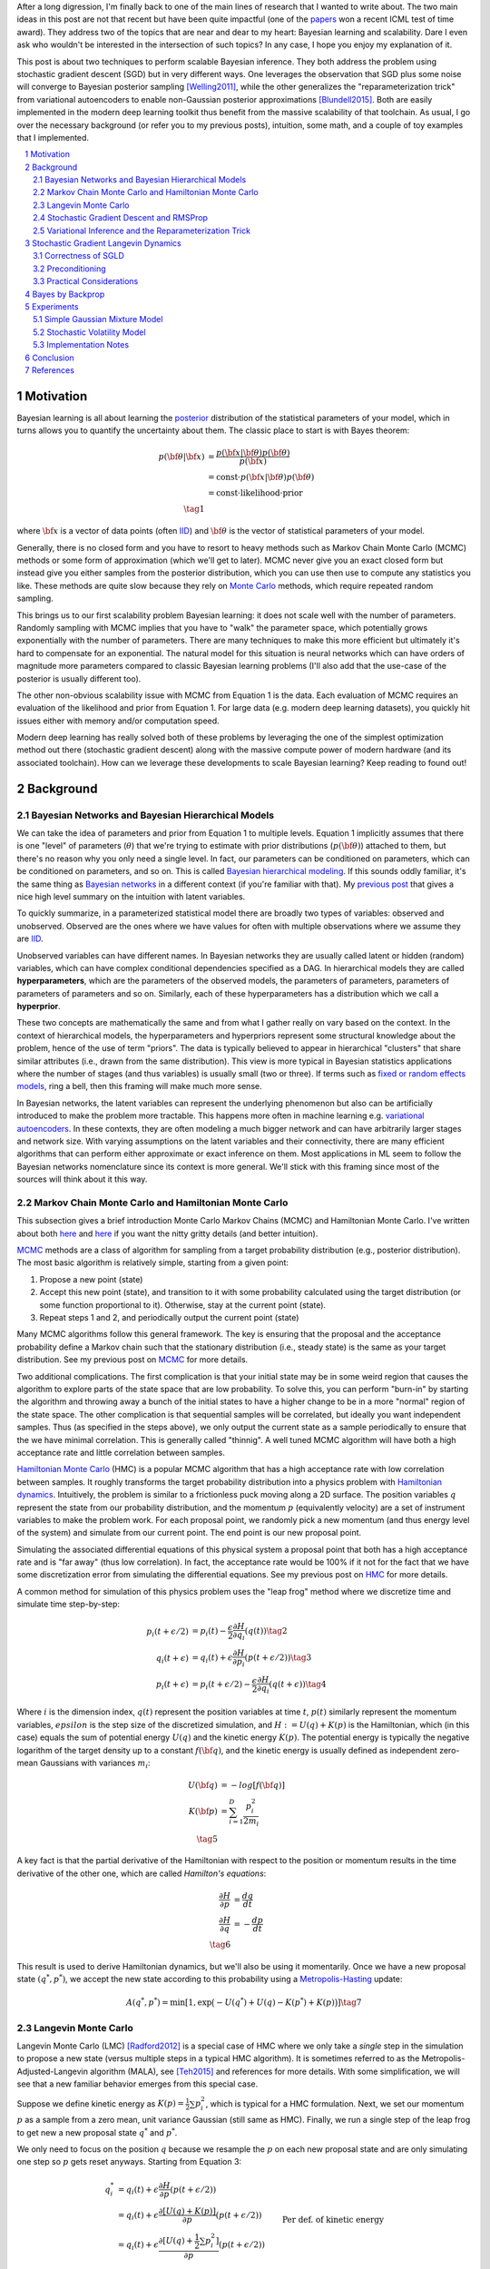 .. title: Bayesian Learning via Stochastic Gradient Langevin Dynamics and Bayes by Backprop
.. slug: bayesian-learning-via-stochastic-gradient-langevin-dynamics-and-bayes-by-backprop
.. date: 2022-11-23 21:25:40 UTC-05:00
.. tags: Bayesian, Bayes by Backprop, SGLD, variational inference, elbo, mathjax
.. category: 
.. link: 
.. description: 
.. type: text

After a long digression, I'm finally back to one of the main lines of research
that I wanted to write about.  The two main ideas in this post are not that
recent but have been quite impactful (one of the 
`papers <https://icml.cc/virtual/2021/test-of-time/11808>`__ won a recent ICML
test of time award).  They address two of the topics that are near and dear to
my heart: Bayesian learning and scalability.  Dare I even ask who wouldn't be
interested in the intersection of such topics?  In any case, I hope you enjoy
my explanation of it.

This post is about two techniques to perform scalable Bayesian inference.  They
both address the problem using stochastic gradient descent (SGD) but in very
different ways.  One leverages the observation that SGD plus some noise will
converge to Bayesian posterior sampling [Welling2011]_, while the other generalizes the
"reparameterization trick" from variational autoencoders to enable non-Gaussian
posterior approximations [Blundell2015]_.  Both are easily implemented in the modern deep
learning toolkit thus benefit from the massive scalability of that toolchain.
As usual, I go over the necessary background (or refer you to my previous
posts), intuition, some math, and a couple of toy examples that I implemented.



.. TEASER_END
.. section-numbering::
.. raw:: html

    <div class="card card-body bg-light">
    <h1>Table of Contents</h1>

.. contents:: 
    :depth: 2
    :local:

.. raw:: html

    </div>
    <p>


Motivation
==========

Bayesian learning is all about learning the `posterior <https://en.wikipedia.org/wiki/Posterior_probability>`__ 
distribution of the statistical parameters of your model, which in turns allows
you to quantify the uncertainty about them.  The classic place to start is with
Bayes theorem:

.. math::

   p({\bf \theta}|{\bf x}) &= \frac{p({\bf x}|{\bf \theta})p({\bf \theta})}{p({\bf x})} \\
                           &= \text{const}\cdot p({\bf x}|{\bf \theta})p({\bf \theta}) \\
                           &= \text{const}\cdot \text{likelihood} \cdot \text{prior} \\
                           \tag{1}

where :math:`{\bf x}` is a vector of data points (often 
`IID <https://en.wikipedia.org/wiki/Independent_and_identically_distributed_random_variables>`__)
and :math:`{\bf \theta}` is the vector of statistical parameters of your model.

Generally, there is no closed form and you have to resort to heavy methods such
as Markov Chain Monte Carlo (MCMC) methods or some form of approximation (which
we'll get to later).  MCMC never give you an exact closed form but instead give
you either samples from the posterior distribution, which you can use then use
to compute any statistics you like.  These methods are quite slow because they
rely on `Monte Carlo <https://en.wikipedia.org/wiki/Monte_Carlo_method>`__
methods, which require repeated random sampling. 

This brings us to our first scalability problem Bayesian learning: it does not
scale well with the number of parameters.  Randomly sampling with MCMC implies
that you have to "walk" the parameter space, which potentially grows
exponentially with the number of parameters.  There are many techniques to make
this more efficient but ultimately it's hard to compensate for an exponential.
The natural model for this situation is neural networks which can have orders
of magnitude more parameters compared to classic Bayesian learning problems
(I'll also add that the use-case of the posterior is usually different too).

The other non-obvious scalability issue with MCMC from Equation 1 is the data.
Each evaluation of MCMC requires an evaluation of the likelihood and prior from
Equation 1.  For large data (e.g. modern deep learning datasets), you quickly
hit issues either with memory and/or computation speed.

Modern deep learning has really solved both of these problems by leveraging the
one of the simplest optimization method out there (stochastic gradient descent)
along with the massive compute power of modern hardware (and its associated
toolchain).  How can we leverage these developments to scale Bayesian learning?
Keep reading to found out!

Background
==========

Bayesian Networks and Bayesian Hierarchical Models
--------------------------------------------------

We can take the idea of parameters and prior from Equation 1 to multiple
levels.  Equation 1 implicitly assumes that there is one "level" of parameters
(:math:`\theta`) that we're trying to estimate with prior distributions
(:math:`p({\bf \theta})`) attached to them, but there's no reason why you only
need a single level.  In fact, our parameters can be conditioned on parameters,
which can be conditioned on parameters, and so on.  
This is called `Bayesian hierarchical modeling <https://en.wikipedia.org/wiki/Bayesian_hierarchical_modeling>`__.
If this sounds oddly familiar, it's the same thing as `Bayesian networks
<https://en.wikipedia.org/wiki/Bayesian_network#Graphical_model>`__ in a different context (if you're
familiar with that).  My `previous post <link://slug/the-expectation-maximization-algorithm>`__ that gives a nice high
level summary on the intuition with latent variables.

To quickly summarize, in a parameterized statistical model there are broadly
two types of variables: observed and unobserved.  Observed are the ones
where we have values for often with multiple observations where we assume
they are `IID <https://en.wikipedia.org/wiki/Independent_and_identically_distributed_random_variables>`__.

Unobserved variables can have different names. In Bayesian networks they
are usually called latent or hidden (random) variables, which can have 
complex conditional dependencies specified as a DAG.  In hierarchical models
they are called **hyperparameters**, which are the parameters of the 
observed models, the parameters of parameters, parameters of parameters of
parameters and so on.  Similarly, each of these hyperparameters has a 
distribution which we call a **hyperprior**.  

These two concepts are mathematically the same and from what I gather really
on vary based on the context.  In the context of hierarchical models,
the hyperparameters and hyperpriors represent some structural knowledge
about the problem, hence of the use of term "priors".  The data is typically
believed to appear in hierarchical "clusters" that share similar attributes
(i.e., drawn from the same distribution).  This view is more typical in
Bayesian statistics applications where the number of stages (and thus
variables) is usually small (two or three).  If terms such as 
`fixed or random effects models <https://en.wikipedia.org/wiki/Multilevel_model>`__, 
ring a bell, then this framing will make much more sense.

In Bayesian networks, the latent variables can represent the underlying
phenomenon but also can be artificially introduced to make the problem more
tractable.  This happens more often in machine learning e.g. `variational
autoencoders <link://slug/variational-autoencoders>`__.  In these contexts,
they are often modeling a much bigger network and can have arbitrarily larger
stages and network size.  With varying assumptions on the latent variables and
their connectivity, there are many efficient algorithms that can perform either
approximate or exact inference on them.  Most applications in ML seem to follow
the Bayesian networks nomenclature since its context is more general.  We'll
stick with this framing since most of the sources will think about it this way.


Markov Chain Monte Carlo and Hamiltonian Monte Carlo
----------------------------------------------------

This subsection gives a brief introduction Monte Carlo Markov Chains (MCMC) and
Hamiltonian Monte Carlo.  I've written about both
`here <link://slug/markov-chain-monte-carlo-mcmc-and-the-metropolis-hastings-algorithm>`__ 
and `here <link://slug/hamiltonian-monte-carlo>`__ if you want the nitty gritty details
(and better intuition).

`MCMC <https://en.wikipedia.org/wiki/Markov_chain_Monte_Carlo>`__ methods are a
class of algorithm for sampling from a target probability distribution 
(e.g., posterior distribution).  The most basic algorithm is relatively simple,
starting from a given point:

1. Propose a new point (state)
2. Accept this new point (state), and transition to it with some probability calculated using
   the target distribution (or some function proportional to it).  Otherwise,
   stay at the current point (state).
3. Repeat steps 1 and 2, and periodically output the current point (state)

Many MCMC algorithms follow this general framework.  The key is ensuring
that the proposal and the acceptance probability define a Markov chain such
that the stationary distribution (i.e., steady state) is the same as your
target distribution.  See my previous post on `MCMC <link://slug/markov-chain-monte-carlo-mcmc-and-the-metropolis-hastings-algorithm>`__ for more details.

Two additional complications.  The first complication is that your initial
state may be in some weird region that causes the algorithm to explore parts of
the state space that are low probability.  To solve this, you can perform
"burn-in" by starting the algorithm and throwing away a bunch of the initial
states to have a higher change to be in a more "normal" region of the state
space.  The other complication is that sequential samples will be correlated,
but ideally you want independent samples.  Thus (as specified in the steps
above), we only output the current state as a sample periodically to ensure
that the we have minimal correlation.  This is generally called "thinnig".  A
well tuned MCMC algorithm will have both a high acceptance rate and little
correlation between samples.

`Hamiltonian Monte Carlo <https://en.wikipedia.org/wiki/Hamiltonian_Monte_Carlo>`__  (HMC)
is a popular MCMC algorithm that has a high acceptance rate with low
correlation between samples.  It roughly transforms the target probability
distribution into a physics problem with `Hamiltonian dynamics <https://en.wikipedia.org/wiki/Hamiltonian_mechanics>`__.
Intuitively, the problem is similar to a frictionless puck moving along a 2D surface.
The position variables :math:`q` represent the state from our probability
distribution, and the momentum :math:`p` (equivalently velocity) are a set of
instrument variables to make the problem work.  For each proposal point, we
randomly pick a new momentum (and thus energy level of the system) and simulate
from our current point.  The end point is our new proposal point.

Simulating the associated differential equations of this physical system a
proposal point that both has a high acceptance rate and is "far away" (thus low
correlation).  In fact, the acceptance rate would be 100% if it not for the
fact that we have some discretization error from simulating the differential
equations.  See my previous post on `HMC <link://slug/hamiltonian-monte-carlo>`__ for more details.

A common method for simulation of this physics problem uses the "leap frog" method
where we discretize time and simulate time step-by-step:

.. math::

   p_i(t+\epsilon/2) &= p_i(t) - \frac{\epsilon}{2} \frac{\partial H}{\partial q_i}(q(t)) \tag{2}\\
   q_i(t+\epsilon) &= q_i(t) + \epsilon \frac{\partial H}{\partial p_i}(p(t+\epsilon/2)) \tag{3} \\
   p_i(t+\epsilon) &= p_i(t+\epsilon/2) - \frac{\epsilon}{2} \frac{\partial H}{\partial q_i}(q(t+\epsilon)) \tag{4}

Where :math:`i` is the dimension index, :math:`q(t)` represent the position
variables at time :math:`t`, :math:`p(t)` similarly represent the momentum
variables, :math:`epsilon` is the step size of the discretized simulation, and
:math:`H := U(q) + K(p)` is the Hamiltonian, which (in this case) equals the
sum of potential energy :math:`U(q)` and the kinetic energy :math:`K(p)`.  The
potential energy is typically the negative logarithm of the target density up
to a constant :math:`f({\bf q})`, and the kinetic energy is usually defined as
independent zero-mean Gaussians with variances :math:`m_i`:

.. math::

   U({\bf q}) &= -log[f({\bf q})]  \\
   K({\bf p}) &= \sum_{i=1}^D \frac{p_i^2}{2m_i}  \\
   \tag{5}

A key fact is that the partial derivative of the Hamiltonian with respect to
the position or momentum results in the time derivative of the other one,
which are called *Hamilton's equations*:

.. math::

   \frac{\partial H}{\partial p} &= \frac{dq}{dt} \\
   \frac{\partial H}{\partial q} &= -\frac{dp}{dt} \\
   \tag{6} 

This result is used to derive Hamiltonian dynamics, but we'll also be using it momentarily.
Once we have a new proposal state :math:`(q^*, p^*)`, we accept the new state
according to this probability using a 
`Metropolis-Hasting <https://en.wikipedia.org/wiki/Metropolis%E2%80%93Hastings_algorithm>`__ update:

.. math::

       A(q^*, p^*) = \min[1, \exp\big(-U(q^*) + U(q) -K(p^*)+K(p)\big)] \tag{7}

Langevin Monte Carlo
--------------------

Langevin Monte Carlo (LMC) [Radford2012]_ is a special case of HMC where we only
take a *single* step in the simulation to propose a new state (versus multiple
steps in a typical HMC algorithm).  It is sometimes referred to as the
Metropolis-Adjusted-Langevin algorithm (MALA), see [Teh2015]_ and references
for more details.  With some simplification, we will see that a new familiar
behavior emerges from this special case.

Suppose we define kinetic energy as :math:`K(p) = \frac{1}{2}\sum p_i^2`,
which is typical for a HMC formulation.  Next, we set our momentum :math:`p` as
a sample from a zero mean, unit variance Gaussian (still same as HMC). 
Finally, we run a single step of the leap frog to get new a new proposal state 
:math:`q^*` and :math:`p^*`.

We only need to focus on the position :math:`q` because we resample the
:math:`p` on each new proposal state and are only simulating one step so
:math:`p` gets reset anyways.  Starting from Equation 3:

.. math::

   q_i^* &= q_i(t) + \epsilon \frac{\partial H}{\partial p}(p(t+\epsilon/2))  \\
       &= q_i(t) + \epsilon \frac{\partial [U(q) + K(p)]}{\partial p}(p(t+\epsilon/2))  \\
       &= q_i(t) + \epsilon \frac{\partial [U(q) + \frac{1}{2}\sum p_i^2]}{\partial p}(p(t+\epsilon/2))  && \text{Per def. of kinetic energy} \\
       &= q_i(t) + \epsilon p|_{p=p(t+\epsilon/2)}  \\
       &= q_i(t) + \epsilon [p(t) - \frac{\epsilon}{2} \frac{\partial H}{\partial q_i}(q(t))] && \text{Eq. } 2 \\
       &= q_i(t) - \frac{\epsilon^2}{2} \frac{\partial H}{\partial q_i}(q(t)) + \epsilon p(t) \\
   \tag{8}

Equation 8 is known in physics as (one type of) Langevin Equation (see box for explanation),
thus the name Langevin Monte Carlo.

Now that we have a proposal state (:math:`q^*`), we can view the algorithm
as running a vanilla Metropolis-Hastings update where the proposal is coming
from a Gaussian with mean :math:`q_i(t) - \frac{\epsilon^2}{2} \frac{\partial H}{\partial q_i}(q(t))`
and variance :math:`\epsilon^2` corresponding to Equation 8.
By eliminating :math:`p` (and the associated :math:`p^*`, not shown here) from
the original HMC acceptance probability in Equation 7, we can derive the
following expression:

.. math::

   A(q^*) = \min\big[1, \frac{\exp(-U(q^*))}{\exp(-U(q))} 
        \Pi_{i=1}^d 
            \frac{\exp(-(q_i - q_i^* + (\epsilon^2 / 2) [\frac{\partial U}{\partial q_i}](q^*))^2 / 2\epsilon^2)}
            {\exp(-(q_i^* - q_i + (\epsilon^2 / 2) [\frac{\partial U}{\partial q_i}](q))^2 / 2\epsilon^2)}\big] \\
    \tag{9}

Even though LMC is derived from HMC, its properties are quite different.
The movement between states will be a combination of the :math:`\frac{\epsilon^2}{2} \frac{\partial H}{\partial q_i}(q(t))`
term and the :math:`\epsilon p(t)`.  Since :math:`\epsilon` is necessarily
small (otherwise your simulation will not be accurate), the former term
will be very small and the latter term will resemble a simple
Metropolis-Hastings random walk.  A big difference though is that LMC
has better scaling properties when increasing dimensions.  See [Radford2012]_
for more details.

Finally, we'll want to re-write equation 8 using different notation
to line up with our usual notation for stochastic gradient descent.
First, we'll use :math:`\theta` instead of :math:`q` to imply that
we're sampling from parameters of our model.  Next, we'll
rewrite the potential energy :math:`U(\theta)` as the likelihood times prior
(where :math:`x_i` are our observed data points):

.. math::

    U(\theta_t) &= -log[f(\theta_t)] \\
                &= -\log[p(\theta_t)] - \sum_{i=1}^N \log[p(x_i | \theta_t)] \\
    \tag{10}

Simplifying our Equation 8, we get:

.. math::

    
    \theta_{t+1} &= \theta_t - \frac{\epsilon_0^2}{2} \frac{\partial H}{\partial \theta} + \epsilon_0 p(t) \\
    \theta_{t+1} &= \theta_t - \frac{\epsilon_0^2}{2} \frac{\partial [U(\theta) + K(p)]}{\partial \theta} + \epsilon_0 p(t) \\
    \theta_{t+1} &= \theta_t- \frac{\epsilon_0^2}{2} \frac{\partial [-\log[p(\theta_t)] - \sum_{i=1}^N \log[p(x_i | \theta_t)]]}{\partial \theta} + \epsilon_0 p(t) && \text{Eq. } 10\\
    \theta_{t+1} - \theta_t &= \frac{\epsilon_0^2}{2} \big (\nabla \log[p(\theta_t)] + \sum_{i=1}^N \nabla \log[p(x_i | \theta_t)]]\big) + \epsilon_0 p(t) \\
    \theta_{t+1} - \theta_t &= \frac{\epsilon}{2} \big (\nabla \log[p(\theta_t)] + \sum_{i=1}^N \nabla \log[p(x_i | \theta_t)]]\big) + \sqrt{\epsilon} p(t) && \epsilon := \epsilon_0^2\\
    \Delta \theta_t &= \frac{\epsilon}{2} \big (\nabla \log[p(\theta_t)] + \sum_{i=1}^N \nabla \log[p(x_i | \theta_t)]]\big) + \varepsilon && \varepsilon \sim N(0, \epsilon) \\
    \tag{11}

Which looks eerily like gradient descent except that we're adding Gaussian
noise at the end. Stay tuned!

.. admonition:: Langevin's Diffusion

   In the field of stochastic differential equations, a general Itô diffusion
   process is of the form:

   .. math::
    
       dX_t = a(X_t, t)dt + b(X_t, t)dW_t \tag{A.1}

   where :math:`X_t` is a stochastic process, :math:`W_t` is a Weiner process
   and :math:`a(\cdot), b(\cdot)` are functions of :math:`X_t, t`.  The form 
   of Equation A.1 is the differential form.  See my post on
   `Stochastic Calculus <link://slug/an-introduction-to-stochastic-calculus>`__ 
   for more details.

   One of the forms of Langevin diffusion is a special case of Equation A.1:

   .. math::
    
       dq_t &= -\frac{1}{2}\frac{dU(q_t)}{dq} dt + dW_t \\
            &= -\frac{1}{2}\nabla U(q_t) dt + dW_t \\
       \tag{A.2}

   Where :math:`q_t` is the position, :math:`U` is the potential energy,
   :math:`\frac{dU}{dq}` is the force (position derivative of potential
   energy), and :math:`W_t` is the Wiener process.  
  
   In the context of MCMC, we model the potential energy of this system as
   :math:`U(q) = \log f(q)` where :math:`f` is proportional to the likelihood
   times prior as is usually required in MCMC methods.  With this substition,
   Equation A.2 is the same as Equation 11 except a continuous version of
   it.  To see this more clearly, it is important to note that the increments
   of the standard Weiner process :math:`W_t` are zero-mean Gaussians with
   variance equal to the time difference.  Once discretized with stepsize
   :math:`\epsilon`, this precisely equals our :math:`\varepsilon` sample from
   Equation 11.


Stochastic Gradient Descent and RMSProp
---------------------------------------

I'll only briefly cover stochastic gradient descent because I'm assuming most
readers will be very familiar with this algorithm.  
`Stochastic gradient descent <https://en.wikipedia.org/wiki/Stochastic_gradient_descent>`__ (SGD)
is an iterative stochastic optimization of gradient descent.  The main difference
is that it uses a randomly selected subset of the data to estimate gradient at 
each step.  For a given statistical model with parameters :math:`\theta`,
log prior :math:`\log p(\theta)`, and log likelihood :math:`\sum_{i=1}^N \log[p(x_i | \theta_t)]]`
with observed data poits :math:`x_i`, we have:

.. math::

    \Delta \theta_t = \frac{\epsilon_t}{2} \big (\nabla \log[p(\theta_t)] 
    + \frac{N}{n} \sum_{i=1}^n \nabla \log[p(x_{ti} | \theta_t)]]\big) 
      \tag{12}

where :math:`\epsilon_t` is a sequence of step sizes, and each iteration :math:`t`
we have a subset of :math:`n` data points called a *mini-batch*
:math:`X_t = \{x_{t1}, \ldots, x_{tn}\}`.
By using an approximate gradient, over many iterations the entire dataset is used
and the noise in the estimated gradient averages out.  Additionally for large
datasets where the estimated gradient is accurate enough, this gives significant
computational savings versus using the whole dataset at each iteration.

Convergence to a local optimum is guaranteed with some mild assumptions combined
with a major requirement that the step size :math:`\epsilon_t` satisfies:

.. math::

   \sum_{t=1}^\infty \epsilon_t = \infty \hspace{50pt} \sum_{t=1}^\infty \epsilon_t^2 < \infty
   \tag{13}

Intuitively, the first constraint ensures that we make progress to reaching the
local optimum, while the second constraint ensures we don't just bounce around
that optimum.  A typical schedule to ensure that this is the case is using
a decayed polynomial:

.. math::

   \epsilon_t = a(b+t)^{-\gamma} \tag{14}

with :math:`\gamma \in (0.5, 1]`.

One of the issues with using vanilla SGD is that the gradients of the model
parameters (i.e. dimensions) may have wildly different variances.  For example,
one parameter may be smoothly descending at a constant rate while another may be
bouncing around quite a bit (especially with mini-batches).  To solve this, many
variations on SGD have been proposed that adjust the algorithm to account for the
variation in parameter gradients.  

`RMSProp <https://en.wikipedia.org/wiki/Stochastic_gradient_descent#RMSProp>`__
is a popular variant that is conceptually quite simple.  It adjusted the
learning rate *per parameter* to ensure that all of the learning rates are roughly
the same magnitude.  It does this by keeping a running average of the magnitudes
of recent gradients for parameter :math:`\theta` as :math:`v(\theta, t)`.
For :math:`j^{th}` parameter :math:`\theta^j` in iteration :math:`t`, we have:

.. math::

   v(\theta^j, t) := \gamma v(\theta^j, t-1) + (1-\gamma)(\nabla Q_i(\theta^j))^2 \tag{15}

where :math:`Q_i` is the loss function, and :math:`\gamma` is the smoothing
constant of the average with typical value set at `0.99`.  With :math:`v(\theta^j, t)`,
the update becomes:

.. math::

   \Delta \theta^j := - \frac{\epsilon_t}{\sqrt{v(\theta^j, t)}} \nabla Q_i(\theta^j) \tag{16}

From Equation 16, when you have large gradients (:math:`\nabla Q >1`), it scales
the learning rate down; while if you have large gradients (:math:`\nabla Q < 1`),
it scales the learning rate up.  If :math:`\nabla Q` is constant in each
parameter but with different magnitudes, it will update each parameter by the
learning rate :math:`\eta_t`, attempting to descend each dimension at the same
rate.  Empirically, these variations of SGD are necessary to make SGD practical
for a wide range of models.

Variational Inference and the Reparameterization Trick
------------------------------------------------------

I've written a lot about variational inference in my past posts so I'll
keep this section brief and only touch upon the relevant parts.
If you want more detail and intuition, check out my posts on 
`Semi-supervised learning with Variational Autoencoders <link://slug/semi-supervised-learning-with-variational-autoencoders>`__,
and `Variational Bayes and The Mean-Field Approximation <link://slug/variational-bayes-and-the-mean-field-approximation>`__.

As we discussed above, our goal is to find the posterior, :math:`p(\theta|X)`,
that tells us the distribution of the :math:`\theta` parameters Unfortunately,
this problem is intractable for all but the simplest problems. How can we 
overcome this problem? Approximation! 

We'll approximate :math:`p(\theta|X)` by another known distribution :math:`q(\theta|\phi)` 
parameterized by :math:`\phi`.  Importantly, :math:`q(\theta|\phi)` often also has some
simplifying assumptions about its relationships with other variables. 
For example, you might assume that they are all independent of each other
e.g., :math:`q(\theta|\phi) = \pi_{i=1}^n q_i(\theta_i|\phi_i)`.

The nice thing about this approximation is that we turned the intractable problem
into an optimization one where we just want to find the parameters :math:`\phi`
of :math:`q(\theta|\phi)` that best match our posterior :math:`p(\theta|X)`.
How well our approximation matches our posterior is both dependent on the
functional form of :math:`q` as well as our optimization procedure.

In terms of "best match", the standard way of measuring it is to use
`KL divergence <https://en.wikipedia.org/wiki/Kullback%E2%80%93Leibler_divergence>`__.
Without going into the derivation 
(see my `previous post <link://slug/semi-supervised-learning-with-variational-autoencoders>`__),
if we start from the KL divergence between our approximate posterior and exact posterior,
we'll arrive at the evidence lower bound (ELBO) for a single data point
:math:`X`:

.. math::

  D_{KL}(Q||P) &= E_q\big[\log \frac{q(\theta|\phi)}{p(\theta,X)}\big] + \log p(X) \\
  \log{p(X)} &\geq -E_q\big[\log\frac{q(\theta|\phi)}{p(\theta,X)}\big]  \\
             &= E_q\big[\log p(\theta,X) - \log q(\theta|\phi)\big] \\
             &= E_q\big[\log p(X|\theta) + \log p(\theta) - \log q(\theta|\phi)\big] \\
             &= E_q\big[\text{likelihood} + \text{prior} - \text{approx. posterior} \big] \\
              \tag{17}

The left hand side of Equation 17 is constant (with respect to the observed
data), so maximizing the right hand side achieves our desired goal.  It just so
happens this looks a lot like finding a 
`MAP <https://en.wikipedia.org/wiki/Maximum_a_posteriori_estimation>`__ with a
likelihood and prior term.  The difference is that we have an additional term
for our approximate posterior and we have to take the expectation with respect
to samples from our approximate posterior.  When using a SGD approach, we can
sample points from the :math:`q` distribution and use it to approximate the
expectation in Equation 17.  In many cases though, it's not obvious how to
sample from :math:`q` because you also need to backprop through it.  

In the case of 
`Variational Autoencoders <link://slug/variational-autoencoders>`__,
we define a Gaussian posterior :math:`q(z|\phi)` on the latent variables
:math:`z`. This approximate posterior is defined by a neural network with
weights :math:`\phi` that output a mean and variance representing the
parameters of the Gaussian.  We will want to sample from :math:`q` to
approximate the expectation in Equation 17, but also backprop through :math:`q`
to update the weights :math:`\phi` of the approximate posterior.
You can't directly backprop through it but you can reparameterize it by
using a standard normal distribution, starting from Equation 17 (using
:math:`z` instead of :math:`\theta`):

.. math::

        &E_{z\sim q}\big[\log p(X|z) + \log p(z) - \log q(z|\phi)\big] \\
        &= E_{\epsilon \sim \mathcal{N}(0, I)}\big[(\log p(X|z) + \log p(z) - \log q(z|\phi))\big|_{z=\mu_z(X) + \Sigma_z^{1/2}(X) * \epsilon}\big] \\
        &\approx (\log p(X|z) + \log p(z) - \log q(z|\phi))\big|_{z=\mu_z(X) + \Sigma_z^{1/2}(X) * \epsilon} \\
        \tag{18}

where :math:`\mu_z` and :math:`\Sigma_z` are the mean and covariance matrix of
the approximate posterior, and :math:`\epsilon` is a sample from a standard Gaussian.
This is commonly referred to as the "reparameterization trick" where instead of
directly computing :math:`q` you just scale and shift a standard normal
distribution.  Thus, you can still backprop through the mean and covariances.
The last line approximates the expectation by taking a single sample, which
often works fine when using SGD.

Stochastic Gradient Langevin Dynamics 
=====================================

Stochastic Gradient Langevin Dynamics (SGLD) combines the ideas of Langevin
Monte Carlo (Equation 11) with Stochastic Gradient Descent (Equation 12)
given by:

.. math::

    \Delta \theta_t &= \frac{\epsilon_t}{2} \big (\nabla \log[p(\theta_t)] + \frac{N}{n} \sum_{i=1}^n \nabla \log[p(x_{ti} | \theta_t)]\big) + \varepsilon \\
    \varepsilon &\sim N(0, \epsilon_t)  \\
    \tag{19}

This results in an algorithm that is mechanically equivalent to SGD except with
some Gaussian noise added to each parameter update.  Importantly though, there
are several key decisions:

* :math:`\epsilon_t` decreases towards zero just as in SGD.
* Balance the Gaussian noise :math:`\varepsilon` variance with the step size
  :math:`\epsilon_t` as in LMC.
* Ignore the Metropolis-Hastings updates (Equation 9) using the fact that
  rejection rates asymptotically go to zero as :math:`\epsilon_t \to 0`. 

This algorithm has the advantage of SGLD of being able to work on large data
sets (because of the mini-batches) while still computing uncertainty
(using LMC-like estimates).  The avoidance of the Metropolis-Hastings update is
key so that an expensive evaluation of the whole dataset is not needed at each
iteration.

The intuition here is that in earlier iterations this will behave much like SGD
stepping towards a local maximum because the large gradient overcomes the
noise.  In later iterations though with a small :math:`\epsilon_t`, the noise
dominates and the gradient plays a much smaller role resulting in each
iteration bouncing around the local maxima via a random walk (with a bias
towards the local maximum from the gradient), and in between the two
extremes, the algorithm should vary smoothly.  Thus with carefully selected
hyperparameters, you can pretty closely sample from the posterior distribution
(more on this later).

What is not obvious though is that why this should give correct the correct
result.  It surely will be able to get close to a local maximum (similar to
SGD) but why would it give the correct uncertainty estimates without the
Metropolis-Hastings update step?  The next subsection explains this using the
reasoning from [Welling2011].

Correctness of SGLD 
-------------------

*Note:* [Teh2015]_ *has the hardcore proof of SGLD correctness versus a very
informal sketch presented in the original paper* ([Welling2011]_) *.  I'll mainly
stick to the original paper's presentation (mostly because the hardcore proof
is way beyond my comprehension), but will call out a couple of notable things.*

To setup this problem, let us first define several quantities.
First the true gradient of the log probability,
which is just the negative of the gradient our our usual loss function
(with no mini-batches):

.. math::

   g(\theta) = \nabla \log p(\theta) + \sum_{i=1}^N \nabla \log p(X_i|\theta) \tag{20}

Next, let's define another related quantity:

.. math::

   h_t(\theta) = \nabla \log p(\theta) + \frac{N}{n}\sum_{i=1}^n \nabla \log p(X_{ti}|\theta) - g(\theta) \tag{21}

Equation 21 is essentially the difference between our SGD update (with
mini-batch :math:`t`) and the true gradient update (with all the data).
Notice that an SGD update can be obtained by canceling the last term
with :math:`h_t(\theta) + g(\theta)`.

Importantly, :math:`h_t(\theta)` is a zero-mean random variable with
finite variance :math:`V(\theta)`.  Since we're subtracting the
true gradient, our mini-batches should net out to zero-mean.
Similarly, the variance comes from the fact that we're randomly selecting
mini-batches.  

With these quantities, we can rewrite Equation 19 as:

.. math::

    \Delta \theta_t &= \frac{\epsilon_t}{2} \big (g(\theta_t) + h_t(\theta_t) \big) + \varepsilon \\
    \varepsilon &\sim N(0, \epsilon_t)  \\
    \tag{22}

With the above setup, we'll show two statements:

1. **Transition**: When we have large :math:`t`, the state transition
   of Equation 19/22 will be the same as LMC, that is, have its equilibrium
   distribution be the posterior distribution.
2. **Convergence**: That there exists a subsequence of :math:`\theta_1,
   \theta_2, \ldots` that converges to the posterior distribution.

With these two shown, we can see that SGLD (for large :math:`t`) will
eventually get into a state where we can *theoretically* sample the posterior
distribution.  The paper makes a stronger argument that the subsequence
convergence implies convergence of the entire sequence but it's not clear to me
that it is the case.  At the end of this subsection, I'll also mention a theorem
from the rigorous proof ([Teh2015]_) that gives a practical result where this
may not matter.

**Transition**

We'll argue that Equation 19/22 converges to the same transition probability
as LMC and thus its equilibrium distribution will be the posterior.

First notice that Equation 19/22 is the same LMC (Equation 11) except for the
additional randomness due to the mini-batches: :math:`\frac{N}{n} \sum_{i=1}^n \nabla \log[p(x_{ti} | \theta_t)]`.
This term is multiplied by a :math:`\frac{\epsilon_t}{2}` factor where as
the standard deviation from the :math:`\varepsilon` term is :math:`\sqrt{\epsilon_t}`.
Thus as :math:`\epsilon_t \to 0`, the error from the mini-batch term vs. LMC
will vanish faster than the :math:`\varepsilon` term, converging to the LMC
proposal distribution (Equation 11).

Next, we observe that LMC is a special case of HMC.  HMC is actually a
discretization of a continuous time differential equation.  The discretization
introduces error in the calcluation, which is the only reason why we need a
Metropolis-Hastings update (see previous post on `HMC <link://slug/hamiltonian-monte-carlo>`__).
However as :math:`\epsilon_t \to 0`, this error becomes negligible converging
to the continuous time dynamics, implying a 100% acceptance rate.  Thus, there
is no need for an MH update for very small :math:`\epsilon_t`. 

In summary for the large :math:`t`, the :math:`t^{th}` iteration of Equation
19/22 effectively defines the LMC Markov chain transition whose equilibrium
distribution is the desired posterior.  This would be fine if we had a fixed
:math:`t` but we are actually shrinking :math:`t` towards 0, thus it
defines a non-stationary Markov Chain and so we still need to show the actual
sequence will convert to the posterior.

**Convergence**

We will show that there exists some sequence of samples :math:`\theta_{t=a_1},
\theta_{t=a_2}, \ldots` that converge to the posterior for some strictly
increasing sequence :math:`a_1, a_2, \ldots` (note: the sequence is not
sequential e.g., `a_{n+1}` is likely much bigger than :math:`a_{n+1}`).

First we fix a small :math:`\epsilon_0` such that :math:`0 < \epsilon_0 << 1`.
Assuming :math:`\{\epsilon_t\}` satisfy the decayed polynomial property from
Equation 14, there exists an increasing subsequence :math:`\{a_n \}` such that 
:math:`\sum_{t=a_n+1}^{a_{n+1}} \epsilon_t \to \epsilon_0` as :math:`n \to \infty`.
That is, we can split the sequence :math:`\{\epsilon_t\}` into non-overlapping
segments such that successive segment approaches :math:`\epsilon_0`.  This can
be easily constructed by continually extending the current run until you go
over :math:`\epsilon_0`.  Since :math:`\epsilon_t` is decreasing, and we are
guaranteed that the sequence doesn't converge (Equation 13), we can always
construct the next segment with a smaller error that the previous one.

For large :math:`n`, if we look at each segment, the total Gaussian noise
injected will be the sum of each of the Gaussian noise injections.  The
`variance of sums of independent Gaussians <https://en.wikipedia.org/wiki/Sum_of_normally_distributed_random_variables>`__ 
is just the sum of the variances so the total variance will be 
:math:`O(\epsilon_0)`.  Thus, the injected noise (standard deviation)
will be on the order of :math:`O(\sqrt{\epsilon})`.  Given this,
we will want to show that the variance from the mini-batch error is
dominated by the injected noise.

To start, since :math:`\epsilon_0 << 1`, we have 
:math:`||\theta_t-\theta_{t=a_n}|| << 1` for :math:`t \in (a_n, a_{n+1}]` 
since the updates from Equation 19/22 cannot stray too far from where it
started.  Assuming the gradients vary smoothly (a key assumption) then
we can see the total update without the noise from a segment 
:math:`t \in (a_n, a_{n+1}]` (using Equation 22 minus the noise :math:`\varepsilon`) is:

.. math::

   \sum_{t=a_n+1}^{a_{n+1}} \frac{\epsilon_t}{2}\big(g(\theta_t) + h_t(\theta_t)\big)
   = \frac{\epsilon_0}{2} g(\theta_{t=a_n}) + O(\epsilon_0) + \sum_{t=a_n+1}^{a_{n+1}} \frac{\epsilon_t}{2} h_t(\theta_t) \tag{23}

We see that the :math:`g(\cdot)` summation expands into the gradient at
:math:`\theta_{t=a_n}` plus an error term :math:`O(\epsilon_0)`.  This is
from our assumption of :math:`||\theta_t-\theta_{t=a_n}|| << 1` plus
the gradients varying smoothly (`Lipschitz contiuity <https://en.wikipedia.org/wiki/Lipschitz_continuity>`__),
which imply that the difference between successive gradients will be less than 1
(for an appropriately small :math:`\epsilon_0`).  Thus, the total error will
be :math:`\frac{\epsilon_t}{2} O(1) = O(\epsilon_0)` from our original
construction above.

Next, we deal with the :math:`h_t(\cdot)` in Equation 23.  Since we know
that :math:`\theta_t` did not vary much in our interval :math:`t \in (a_n, a_{n+1}]`
given our :math:`\epsilon << 1` assumption, we have :math:`h_t(\theta_t) = O(1)`
in our interval since our gradients vary smoothly.  Additionally each
:math:`h_t(\cdot)` will be a random variable which we can assume to be
independent, thus IID (doesn't change argument if they are randomly
partitioned which will only make the error smaller).  Plugging this into
:math:`\sum_{t=a_n+1}^{a_{n+1}} \frac{\epsilon_t}{2} h_t(\theta_t)`, we
see the variance is :math:`O(\sum_{t=a_n+1}^{a_{n+1}} (\frac{\epsilon_t}{2})^2)`.
Putting this together in Equation 23, we get:

.. math::

   \sum_{t=a_n+1}^{a_{n+1}} \frac{\epsilon_t}{2}\big(g(\theta_t) + h_t(\theta_t)\big)
   &= \frac{\epsilon}{2} g(\theta_{t=a_n}) + O(\epsilon) + O\Big(\sqrt{\sum_{t=a_n+1}^{a_{n+1}} (\frac{\epsilon_t}{2})^2}\Big) \\
   &= \frac{\epsilon}{2} g(\theta_{t=a_n}) + O(\epsilon) \\
   \tag{24}

From Equation 24, we can see the total stochastic gradient over our segment is
just the exact gradient starting from :math:`\theta_{t=a_n}` with step size
:math:`\epsilon_0` plus a :math:`O(\epsilon_0)` error term.  But recall our 
injected noise was of order :math:`O(\sqrt{\epsilon_0})`, which in turn dominates
:math:`O(\epsilon_0)`.  Thus for small :math:`\epsilon_0`, our sequence
:math:`\theta_{t=a_1}, \theta_{t=a_2}, \ldots` will approximate LMC and
converge to the posterior as required.

Now the above argument showing that there exists a subsequence that samples
from the posterior isn't that useful because we don't know what that
subsequence is!  But [Teh2015]_ provides a much more rigorous treatment
of the subject showing a much more useful result in Theorem 7.  Without
going into all of the mathematical rigour, I'll present the basic idea 
(from what I can gather).

    **Theorem 1:** (Summary of Theorem 7 from [Teh2015]_)
    For a test function :math:`\varphi: \mathbb{R}^d \to \mathbb{R}`, the
    expectation of :math:`\varphi` with respect to the exact posterior
    distribution :math:`\pi` can be approximated by the weighted sum of
    :math:`m` SGLD samples :math:`\theta_0 \ldots \theta_{m-1}` that holds
    almost surely (given some assumptions):

    .. math::

        \lim_{m\to\infty} \frac{\epsilon_1 \varphi(\theta_0) + \ldots + \epsilon_m \varphi(\theta_{m-1})}{\sum_{t=1}^m \epsilon_t} = \int_{\mathbb{R}^d} \varphi(\theta)\pi(d\theta)
        \tag{25}

Theorem 1 gives us a more practical way to utilize the samples from SGLD.
We don't need to generate the exact samples that we would from LMC,
instead we can just the SGLD samples with their respective step sizes to
compute a weighted average for any actual quantity we would want (e.g.
expectation, variance, credible interval etc.).  According to Theorem 1,
this will converge to the exact quantity using the true posterior.
See [Teh2015]_ for more details (if you dare!).

Preconditioning
---------------

One problem both with SGD and SGLD is that the gradients updates might
be very slow due to the curvature of the loss surface.  This is known
to be a common phenomenon in large parameter models like neural networks
where there are many `saddle points <https://en.wikipedia.org/wiki/Saddle_point>`__.
These parts of a surface have very small gradients, which will cause
any SGD-based optimization (or any first-order derivative) procedure to be very
slow.  On the other end, if one of the dimensions in your loss has a very curvature
gradient, it could cause unnecessary oscillations in one dimension while the other one
with low curvature crawls along.  The solution to this problem is to use precondition.

.. figure:: /images/sgld-precondition.png
    :height: 250px
    :alt: Preconditioning
    :align: center

    **Figure 1: (Left) Original loss landscape, SGD converges slowly. 
    (Right) Transformed loss landscape with a preconditioner with reduced
    oscillations and faster progress.  Notice the counter lines are more evenly spaced
    out in each direction. (source:** [Dauphin2015]_ **)**

Preconditioning is a type of local transform that changes the optimization landscape
so the curvature is equal in all directions ([Dauphin2015]_).  As shown in Figure 1, preconditioning
can change the curvature (shown by the contour lines) and as a result make SGD converge
more quickly.  Formally, for a loss function :math:`f` with parameters :math:`\theta \in \mathbb{R}^d`,
we introduce a non-singular matrix :math:`{\bf D}^{\frac{1}{2}}` such that :math:`\hat{\theta}={\bf D}^{\frac{1}{2}}`.
Using the change of variables, we can define a new function :math:`\hat{f}(\hat{\theta})` that
is equivalent to our original function with its associated gradient (using the chain rule):

.. math::

    \hat{f}(\hat{\theta}) &= f({\bf D}^{-\frac{1}{2}}\hat{\theta})=f(\theta) \\
    \nabla\hat{f}(\hat{\theta}) &= {\bf D}^{-\frac{1}{2}}\nabla f(\theta)
    \tag{26}

Thus, regular SGD can be performed as such on the original :math:`\theta`, and for convenience,
we'll define :math:`{\bf G}={\bf D}^{-1}`:

.. math::

   \hat{\theta_t} &= \hat{\theta_{t-1}} - \epsilon \nabla \hat{f}(\hat{\theta}) \\
   \hat{\theta_t} &= \hat{\theta_{t-1}} - \epsilon {\bf D}^{-\frac{1}{2}}\nabla f(\theta) 
        && {Eq. } 26 \\
   \theta_t &= \theta_{t-1} - \epsilon {\bf D}^{-1}\nabla f(\theta) && \text{multiply through by } {\bf D}^{-\frac{1}{2}} \\
   \theta_t &= \theta_{t-1} - \epsilon {\bf G}(\theta_{t-1})\nabla f(\theta) && \text{rename } {\bf D}^{-1} \text{ to } {\bf G}\\
   \tag{27}

So the transformation turns out to be quite simple by multiplying our gradient
with a user chosen preconditioning matrix :math:`{\bf G}`.  In the context of SGLD, we
have an equivalent result ([Li2016]_) where :math:`{\bf G}` defines a
Riemannian manifold:

.. math::

   \Delta \theta_t &= \frac{\epsilon_t}{2} \big[ {\bf G}(\theta_t) \big (\nabla \log[p(\theta_t)] + \frac{N}{n} \sum_{i=1}^n \nabla \log[p(x_{ti} | \theta_t)]\big) + \Gamma(\theta_t) \big] + {\bf G}^{\frac{1}{2}}(\theta_t)\varepsilon \\
        \varepsilon &\sim N(0, \epsilon_t)  \\
        \tag{28}

where :math:`\Gamma(\theta_t) = \sum_j \frac{\partial G_{i,j}}{\partial
\theta_j}` describe how the preconditioner changes with respect to
:math:`\theta_t`.  Notice the preconditioner is applied to the noise as well.

Previous approaches to use a preconditioner relied on the
expected 
`Fisher information <https://en.wikipedia.org/wiki/Fisher_information>`__
matrix, which is too costly for any modern deep learning model with many
parameters since it grows with the square of the parameters (similar to the
Hessian).  We in fact don't specifically need the Fisher information metric,
just something that defines the Riemannian manifold metric, which only requires
a `positive definite matrix <https://en.wikipedia.org/wiki/Definite_matrix>`__.

The insight from [Li2016]_ was that we can use RMSprop as the preconditioning
matrix since it satisfies the positive definite criteria, and has shown
empirically to do well in SGD (being only a diagonal preconditioner matrix):

.. math::

   G(\theta_{t+1}) = diag\big(\frac{1}{\lambda + \sqrt{v(\theta_{t+1})}}\big) \tag{29}

where :math:`v(\theta_{t+1})=v(\theta, t)` is from Equation 15 and
:math:`\lambda` is a small constant to prevent divide by zero.

Additionally, [Li2016]_ has shown that there is no need to include the
:math:`\Gamma(\theta)` term in Equation 28 (even though it's not too hard to
compute with a diagonal matrix).  This is because it introduces an additional
bias term that scales with :math:`\frac{(1-\alpha)^2}{\alpha^3}` (from Equation 28), 
which is practically always set close to 1 (e.g. PyTorch's default for 
`RMSprop <https://pytorch.org/docs/stable/generated/torch.optim.RMSprop.html>`__ is :math:`0.99`).
As a result, we can simply use off-the-shelf RMSprop with only a slight
adjustment to the SGLD noise and gain the benefits of preconditioning.

Practical Considerations
------------------------

Besides preconditioning, SGLD has some other caveats inherited from MCMC.
First your initial condition matters, so you likely want to run it for a while
before you start sampling (i.e., "burn-in").  Similarly, adjacent samples
(particularly with a random walk method such as LMC/SGLD) will be highly
correlated so you will only want to take periodic samples to get (mostly)
independent samples (although with Theorem 1 this may not be necessary)
depending on your application.  Finally, for both deep learning and MCMC, your
hyperparameters matter a lot.  For example, initial conditions, learning rate
schedule, and priors all matter a lot.  So while a lot of the above techniques
help, there's no free lunch here.

Bayes by Backprop
=================

Bayes by Backprop ([Blundell2015]_) is a generalization of some previous work
to allow an approximation of Bayesian uncertainty, particularly for weights in
large scale neural network models where traditional MCMC methods do not scale.A
Approximation is the key word here as it utilizes variational inference
(Equation 17).  That is, instead of directly estimating the posterior, it 
preselects the functional form of a distribution (:math:`q(\theta|\phi)`)
parameterized by :math:`\phi`, and optimizes :math:`\phi` using Equation 17.
The right hand side of Equation 17 is often called the *variational free
energy* (among other names), which we'll denote by :math:`\mathcal{F}(X, \phi)`:

.. math::

  \mathcal{F}(X, \phi) =  E_q\big[\log p(X|\theta) + \log p(\theta) - \log q(\theta|\phi)\big] 
  \tag{30}

Recall that instead of solving for point estimates of :math:`\theta`, we're
trying to solve for :math:`\phi`, which implicitly gives us (approximate)
distributions in the form of :math:`q(\theta|\phi)`.  To make this concrete,
for a neural network :math:`\theta` would be the weights and instead of a
single number for each one, we would have a known distribution (that we select)
parameterized by :math:`\phi`.

The main problem with Equation 30 is that we will need to sample from
:math:`q(\theta|phi)` in order to approximate the expectation, but we will
also need to backprop through the "sample" in order to optimize :math:`\phi`.
If this sounds familiar, it is precisely the same issue we had with variation
autoencoders.  The solution there was to use the "reparameterization trick"
so re-write the expectation in terms of a standard Gaussian distribution (and
some additional transformations) to yield an equivalent loss function that we
can backprop through.  

As you may expect, [Blundell2015]_ generalizes this concept beyond Gaussians
to any distribution with the following proposition:

    **Proposition 1:** (Proposition 1 from [Blundell2015]_)
    Let :math:`\varepsilon` be a random variable with probability density
    fgiven by :math:`q(\varepsilon)` and let :math:`\theta = t(\phi, \varepsilon)`
    where :math:`t(\phi, \varepsilon)` is a deterministic function.
    Suppose further that the marginal probability density of :math:`\theta`,
    :math:`q(\theta|\phi)`, is such that 
    :math:`q(\varepsilon)d\varepsilon = q(\theta|\phi)d\theta`.  Then for a function
    :math:`f(\cdot)` with derivatives in :math:`\theta`:

    .. math::
    
       \frac{\partial}{\partial\phi}E_{q(\theta|\phi)}[f(\theta,\phi)] =
       E_{q(\varepsilon)}\big[
        \frac{\partial f(\theta,\phi)}{\partial\theta}\frac{\partial\theta}{\partial\phi}
            + \frac{\partial f(\theta, \phi)}{\partial \phi}
       \big]
       \tag{31}

    **Proof**

    .. math::

       \frac{\partial}{\partial\phi}E_{q(\theta|phi)}[f(\theta,\phi)]
           &= \frac{\partial}{\partial\phi}\int f(\theta,\phi)q(\theta|\phi)d\theta \\
           &= \frac{\partial}{\partial\phi}\int f(\theta,\phi)q(\varepsilon)d\varepsilon && \text{Given in proposition}\\
           &= \int \frac{\partial}{\partial\phi}[f(\theta,\phi)]q(\varepsilon)d\varepsilon \\
           &= E_{q(\varepsilon)}\big[
           \frac{\partial f(\theta,\phi)}{\partial\theta}\frac{\partial\theta}{\partial\phi}
               + \frac{\partial f(\theta, \phi)}{\partial \phi} && \text{chain rule}
          \big] \\
       \tag{32}

So Proposition 1 tells us that the "reparameterization trick" is valid in the context of 
gradient based optimization (i.e., SGD) if we can show :math:`q(\varepsilon)d\varepsilon = q(\theta|\phi)d\theta`.
This may be a big cryptic so let's show it for a couple of examples.
First, let's take a look at the good old Gaussian distribution with parameters
:math:`\phi = \{\mu, \sigma\}` and :math:`\varepsilon` being a standard Gaussian.
We let :math:`t(\mu, \sigma, \varepsilon) = \sigma \cdot \varepsilon + \mu`.
Thus, we have:

.. math::

   q(\theta | \mu, \sigma)d\theta 
       &= \frac{1}{\sqrt{2\pi\sigma^2}}\exp\{-\frac{(\theta - \mu)^2}{2\sigma^2}\}d\theta && \text{Gaussian pdf} \\
       &= \frac{1}{\sqrt{2\pi\sigma^2}}\exp\{-\frac{((\sigma \cdot \varepsilon + \mu)- \mu)^2}{2\sigma^2}\}\sigma d\varepsilon && \theta = \sigma \cdot \varepsilon + \mu \\
       &= \frac{1}{\sqrt{2\pi}}\exp\{-\frac{\varepsilon^2}{2}\} d\varepsilon \\
       &= q(\varepsilon)d\epsilon
       \tag{33}
            
We can easily see that the two expressions are the same.  To drive the point home,
we can show the same relationship with the exponential distribution parameterized by :math:`\lambda`
using :math:`t(\lambda, \varepsilon) = \frac{\varepsilon}{\lambda}` for standard exponential
distribution :math:`\varepsilon`:

.. math::

   q(\theta | \lambda)d\theta 
       &= \lambda \exp\{-\lambda \theta\}d\theta && \text{Exponential pdf} \\
       &=\lambda \exp\{-\lambda \frac{\varepsilon}{\lambda}\}\frac{d\varepsilon}{\lambda} && \theta = \frac{\varepsilon}{\lambda} \\
       &= \exp\{-\varepsilon\}d\varepsilon \\
       &= q(\varepsilon)d\epsilon
       \tag{34}

The nice thing about this trick is that it's widely implemented in modern tooling.
For example PyTorch has an implementation on distributions where this condition is true
using the `rsample()` method.  You can look into each of the respective implementations to
see how the :math:`t(\cdot)` function is defined.  See 
`Pathwise derivative <https://pytorch.org/docs/stable/distributions.html#pathwise-derivative>`__
section of the PyTorch docs for details.

With these this reparameterization trick (and picking appropriate distributions), one
can easily implement variational inference by substituting the exact posterior for
a fixed parameterized distribution (e.g., Gaussian, exponential etc.).  With this
approximation, you can then easily train the network using standard SGD methods
that sample from this approximate posterior distribution but *importantly* can
backprop through them to update the parameters of these approximate posteriors
to hopefully achieve a good estimate of uncertainty.  Note however that variational
inference will often `underestimate variance <https://www.quora.com/Why-and-when-does-mean-field-variational-Bayes-underestimate-variance>`__.
So there's also no free lunch here either.

Experiments
===========

Simple Gaussian Mixture Model
-----------------------------

The first experiment I did was try to reproduce the simple mixture model with
tied means from [Welling2011]_.  The model from the paper is specified as:

.. math::

    \pi &\sim Bernoulli(p) \\
    \theta_1 &\sim \mathcal{N}(0, \sigma_1^2) \\
    \theta_2 &\sim \mathcal{N}(0, \sigma_2^2) \\
    x_i &\sim \pi * \mathcal{N}(\theta_1, \sigma_x^2) + (1-\pi) * \mathcal{N}(\theta_1 + \theta_2, \sigma_x^2) \\
    \tag{35}

with :math:`p=0.5, \sigma_1^2=10, \sigma_2^2=1, \sigma_x^2=2`.  They generate
100 :math:`x_i` data points using a fixed :math:`\theta_1=0, \theta_2=1`.
In the paper, they say that this generates a bimodal distribution but I wasn't
able to reproduce it.  I had to change :math:`\sigma_x^2=2.56` to get a slightly wider distribution to get something
similarly bimodal.  I did this *only* for the data generation, all the other 
estimation below uses :math:`\sigma_x^2=2`.  Theoretically, if they got a weird
random seed they might be able to get something bimodal, but I wasn't able to.
Figure 2 shows a histogram of the data I generated with the modified
:math:`\sigma_x^2=2.56`.


.. figure:: /images/sgld-mixture_hist.png
    :height: 350px
    :alt: Preconditioning
    :align: center

    **Figure 2: Histogram of** :math:`x_i` **datapoints**

From Equation 35, you can that the only parameters we need to estimate are
:math:`\theta_1` :math:`\theta_2`.  If our procedure is correct, we would
our posterior distribution to have a lot of density around 
:math:`(\theta_1, \theta_2) = (0, 1)`.  

.. figure:: /images/sgld-mixture-exact.png
    :height: 450px
    :alt: Preconditioning
    :align: center

    **Figure 3: True posterior**

Since this is just a relatively simple two dimensional problem, you can
estimate the posterior by discretizing the space and calculating the
unnormalized posterior (likelihood x prior) for each cell.  As long as you
don't overflow your floating point variables, you should be able to get a
contour plot as shown in Figure 3.  As you can see, the distribution is bimodal
with a peak at :math:`(-0.25, 1.5)` and :math:`(1.25, -1.5)`.  It's not exactly
the :math:`(0, 1)` peak we were expecting, but considering that we only sampled
100 points, this is the "best guess" based on the data we've seen.

Results
_______________________

The first obvious thing to do is estimate the posterior using MCMC.  I used
`PyMC <https://www.pymc.io/welcome.html>`__ for this because I think it has the
most intuitive interface.  The code is only a handful of lines and is made easy 
with the builtin `NormalMixture` distribution.  I used the default NUTS sampler
(extension of HMC) to generate 5000 samples with a 2000 sample burnin.
Figure 4 shows the resulting contour plot, which line up very closely with the
exact results in Figure 3.

.. figure:: /images/sgld-mixture_mcmc.png
    :height: 450px
    :alt: Preconditioning
    :align: center

    **Figure 4: MCMC estimate of posterior**

Lastly, I implemented both SGD and SGLD in PyTorch (using the same PyTorch
Module).  This was pretty simple by leveraging the builtin `distributions
<https://pytorch.org/docs/stable/distributions.html>`__ package, particularly
the `MixtureSameFamily <https://pytorch.org/docs/stable/distributions.html>`__
one.  

For SGD with batch size of :math:`100` and learning rate (:math:`\epsilon`)
0.01 and 300 epochs with initial values as :math:`(\theta_1, \theta_2) = (1,
1)`, I was able to iterate towards a solution of :math:`(-0.2327, 1.5129)`,
which is pretty much bang on the first mode.  This gave me confidence that
my model was correct.  

Next, moving onto SGLD, I used the same effective learning rate schedule as the
paper with :math:`a=0.01, b=0.0001, \gamma=0.55` that results in 10000 sweeps
through the entire dataset with batch size of 1.  I also did different
experiments with batch size of 10 and 100, adjusting the same decaying
polynomial schedule so that the total number of gradient updates are the same
(see the `notebook <https://github.com/bjlkeng/sandbox/blob/master/stochastic_langevin/normal_mixture.ipynb>`__).
I didn't do any burnin or thinning (although I probably should have?).
The results are shown in Figure 5.

.. figure:: /images/sgld-mixture_sgld.png
    :height: 650px
    :alt: Preconditioning
    :align: center

    **Figure 5: HMC and SGLD estimates of posterior for various batch sizes**

We can see that SGLD is no panacea for posterior estimation.  With batch size of 100,
it only ever explores one mode.  Likely, I would have to play with the learning
rate/schedule to ensure that it starts high enough that the Langevin dynamics
will let it wander to the other mode.  Considering I started at :math:`(1,1)`,
it's no surprise that it drifted towards the top left first.  The upside is that
it seemed to be squarely centred on one of the true modes that SGD found at
:math:`(-0.25, 1.5)`.

Batch size of 10 shows quite a different story.  It seemed to properly explore
the first mode but then wanders to the second mode and get stuck there.  Again,
we're seeing the sensitivity of SGLD to the learning rate/schedule.  The peak
on the second mode seems a bit off as well.  I should note that as mentioned in
the SGLD section, the samples from it are not guaranteed to match the true
posterior (theoretically only a subsequence is guaranteed).  So this comparison
of contour plots isn't exactly fair but we're looking at macro characteristics of
finding all the modes, which we would expect to see.

Lastly using a batch size of 1 (same as [Welling2011]_), we see something
closer to the true posterior with a clearly defined mode in the top left
corner, and a visible but less clearly defined mode in the bottom right.
Again, the story is likely that it wandered into the bottom right at some
point, but got stuck in the top left corner after a while.  This is kind of
expected as you shrink :math:`\epsilon`, it's just very unlikely to jump too
far away from the first mode it found.  The peaks of the samples are also off
from the exact posterior for the same reason as discussed.

My conclusion from this experiment is that vanilla SGLD is not a very robust
algorithm.  It's so sensitive to the learning rate, which can cause it to have
issues finding modes as seen above.  There are numerous extensions to SGLD that
I haven't really looked at (including ones that are inspired by HMC) so those
may provide more robust algorithms to do at scale posterior sampling.  Having
said that, perhaps you aren't too interested in trying to generate the exact
posterior.  In those cases, SGLD seems to do a *good enough* job at estimating
the uncertainty around one of the modes (at least in this simple case).

Stochastic Volatility Model
---------------------------

The next experiment I did was with a stochastic volatility model from the 
`example <https://www.pymc.io/projects/examples/en/latest/case_studies/stochastic_volatility.html>`__
in the PyMC docs.  This is actually kind of the opposite of what you would
want to use SGLD and Bayes by Backprop for because it is a complex model for
stock prices with a *single* time series, which is the observed price of the
S&P 500.  I mostly picked this model because I was curious how we could apply
these methods to more complex hierarchical Bayesian models.  Being one of the
prime examples of where Bayesian methods can be used to analyze a problem,
I naively thought that this would be an easy thing to model.  It turned out to
be much more complex than I expected as we shall see.

First, let's take a look at the definition of the model:

.. math::
   
   \sigma &\sim Exponential(10), & \nu &\sim Exponential(.1) \\
   s_0 &\sim Normal(0, 100), & s_i &\sim Normal(s_{i-1}, \sigma^2) \\
   \log(r_i) &\sim t(\nu, 0, \exp(-2 s_i)) \\
   \tag{36}

Equation 36 models the logarithm of the daily returns, :math:`r_i` with a 
`student-t distribution <https://en.wikipedia.org/wiki/Student%27s_t-distribution>`__,
parameterized by the degrees of freedom :math:`\nu` following an 
`exponential distribution <https://en.wikipedia.org/wiki/Exponential_distribution>`__,
and volatility :math:`s_i` where :math:`i` is the time index.  The volatility
follows a 
`Gaussian random walk <https://en.wikipedia.org/wiki/Random_walk#Gaussian_random_walk>`__ 
across all 2905 time steps, which is parameterized by a common variance given by an 
`exponential distribution <https://en.wikipedia.org/wiki/Exponential_distribution>`__.
To be clear, we are modeling the entire time series at once with a different
log-return and volatility random variable for each time step.
Figure 6 shows the model using `plate notation <https://en.wikipedia.org/wiki/Plate_notation>`__:

.. figure:: /images/sgld-vol_model.png
    :height: 400px
    :alt: Preconditioning
    :align: center

    **Figure 6: Stochastic volatility model described using plate notation (** `source <https://www.pymc.io/projects/examples/en/latest/case_studies/stochastic_volatility.html>`__ **)**

This is a relatively simple model for explaining asset prices.  It is obviously
too simple to actually model stock prices.  One thing to point out is that we
have a single variance (:math:`\sigma`) of the volatility process across all
time.  This seems kind of unlikely given that we know different market regimes
will behave quite differently.  Further, I'm always pretty suspicious of 
Gaussian random walks.  This implies some sort of 
`stationarity <https://en.wikipedia.org/wiki/Stationary_distribution>`__, which 
obviously is not true over long periods of time (this may be an acceptable
assumption at very short time periods though).  In any case, it's a toy
hierarchical model that we can use to test our two Bayesian learning methods.

Modelling the Hierarchy
_______________________

The first thing to figure out is how to model Figure 6 using some combination
of our two methods.  Initially I naively tried applying SGLD directly but came
across a major issue: how do I deal with the volatility term :math:`s_i`?
Naively applying SGLD means instantiating a parameter for each random variable
you want to estimate uncertainty for, then applying SGLD using a standard
gradient optimizer.  Superficially, it looks very similar to using gradient
descent to find a point estimate.  The big problem with this approach is that 
the volatility :math:`s_i` is conditional on the step size :math:`\sigma`.
If we naively model :math:`s_i` as a parameter, it loses its dependence on
:math:`\sigma` and are unable to represent the model in Figure 6.  

It's not clear to me that there is a simple way around it using vanilla SGLD.
The examples in [Welling2011]_ were non-hierarchical models such as Bayesian
logistic regression that just needed to model uncertainty of the model
coefficients.  After racking my brain for a while on how to model it, I 
remembered that there was another example that I knew of for getting gradients
to flow through a latent variable -- variational autoencoders!  Yes, the good
old reparameterization trick comes to save the day.  This led me to the work on
this generalization in [Blundell2015]_ and one of the ways you estimate
uncertainty in Bayesian neural networks.

Let's write out some equations to make things more concrete. First the
probability model defining the notation :math:`x_i = \log(r_i)` for clarity:

.. math::

    p({\bf s}, \nu, \sigma | {\bf x}) &= [\Pi_1^N p(x_i | s_i, \nu, \sigma) p(s_i | s_{i-1}, \sigma)]p(s_0)p(\nu) p(\sigma) \\
    \\
    p(x_i | s_i, \nu, \sigma) &\sim t(\nu, 0, exp(s_i)) \\
    p(s_i|s_{i-1}, \sigma) &\sim N(s_{i-1}, \sigma^2) = N(0, \sigma^2) + s_{i-1} \\
    p(\sigma) &\sim Exp(10) \\
    p(\nu) &\sim Exp(0.1) \\
    \tag{37}

Notice the random walk of the stochastic volatility :math:`s_i` can be
simplified by pulling out the mean, so we only have to worry about the
additional zero-mean noise added at each step.  

.. admonition:: Why explicitly model :math:`s_i` uncertainty at all?

    One question you might ask is why do we need to explicitly model the
    uncertainty of :math:`s_i` at all?  Can't we just model :math:`\sigma` 
    (and :math:`\nu`) and then apply SGLD, sampling the implied value of
    :math:`s_i` along the way?  Well it turns out that this doesn't quite work.

    Naively for SGLD on the forward pass, you have a value for :math:`\sigma`,
    you can sample :math:`s_i = s_{i-1} + \sigma \cdot \varepsilon` where
    :math:`\varepsilon \sim N(0, 1)`, then propagate and compute the associated
    t-distributed loss for :math:`x_i`.  Similarly, you can easily backprop
    through this network since each computation is differentiable.

    Unfortunately, this does not correctly capture the uncertainty specified in
    :math:`s_i`.  One way to see this is that the sample we get using this
    method is :math:`s_i = s_0 + \sum_{i=1}^{i} \sigma \varepsilon`.  This is
    just a random walk with standard deviation :math:`\sigma` and starting
    point :math:`s_0`.  Surely, the posterior of :math:`s_i` is not just a
    scaled random walk.  This would completely ignore the observed values of
    :math:`x_i`, which would only affect the value of :math:`\sigma` (and
    :math:`\nu`).

    Another intuitive argument is that SGLD explores the uncertainty by
    "traversing" through the parameter space.  Similar to more vanilla MCMC
    methods, it should spend more time in high density areas and less time in
    low density ones.  If we are not "remembering" the values of :math:`s_i`
    via parameters, then SGLD cannot correctly sample from the posterior
    distribution since it cannot "hang out" in high density regions of
    :math:`s_i`.  That is why we need to both be able to properly model the 
    uncertainty of :math:`s_i` while still being able to backprop through it.

To deal with the hierarchical dependence of :math:`s_i` on :math:`\sigma`, we
approximate the posterior of :math:`s_i` using a Gaussian with learnable mean
:math:`\mu_i` and :math:`\sigma` as defined above:

.. math::

    p(s_i|s_{i-1},\sigma, {\bf x}) \approx q(s_i|s_{i-1}, \sigma; \mu_i) &= s_{i-1} + N(\mu_i, \sigma)  \\
    &= s_{i-1} + \sigma \varepsilon + \mu_i, &\varepsilon &\sim N(0, 1)\\
    \tag{38}

Notice that :math:`q` is not conditioned on :math:`\bf x`.  In other words, we are
going to use :math:`\bf x` (via SGLD) to estimate the parameter :math:`\mu_i`,
but there is no probabilistic dependency on :math:`\bf x`.  Next using the ELBO
from Equation 17, we want to be able to derive a loss to optimize our
approximate posterior :math:`q(s_i|s_{i-1}, \sigma; \mu_i)`:

.. math::

    \log p({\bf x}| s_0, \sigma, \nu) 
    &\geq -E_q[\log\frac{q(s_{1\ldots n}|s_0, \sigma, \mu_i)}{p({\bf s_{1\ldots n}, x}| s_0, \sigma, \nu)}] \\
    &= E_q[\sum_{i=1}^n \log p(s_i, x_i|s_{i-1}, \sigma, \nu) - \log q(s_i|s_{i-1}, \sigma, \mu_i)] \\
    &= E_q[\sum_{i=1}^n \log p(x_i|s_i, \nu) + \log p(s_i | s_{i-1}, \sigma) - \log q(s_i|s_{i-1}, \sigma, \mu_i)]
    \tag{39}

Finally, putting together our final loss based on the posterior we have:

.. math::

   \log p(s_0, \sigma, \nu| {\bf x}; {\bf \mu}) &\propto \log p(s_0, \sigma, \nu, {\bf x}; {\bf \mu}) \\
   &= \log p({\bf x} | s_0, \sigma, \nu; {\bf \mu}) + \log p(s_0) + \log p(\sigma) + \log p(\nu)  \\
   &\approx E_q[\sum_{i=1}^n \log p(x_i|s_i, \nu) + \log p(s_i | s_{i-1}, \sigma) - \log q(s_i|s_{i-1}, \sigma, \mu_i)] \\
   &\hspace{10pt} + \log p(s_0) + \log p(\sigma) + \log p(\nu)  \\
   \tag{40}

We can see from Equation 40, that we have likelihood terms (:math:`\log p(x_i|s_i, \nu)`, 
:math:`\log p(s_i | s_{i-1}, \sigma)`), prior terms (:math:`\log p(s_0)`,
:math:`\log p(\sigma)`, :math:`\log p(\nu)`), and a regularizer from our variational
approximation (:math:`\log q(s_i|s_{i-1}, \sigma, \mu_i)`).  This is a common
pattern in variational approximations with an ELBO loss.

With the loss we have enough to (approximately) model our stochastic volatility problem.
First, start by defining a learnable parameter for each of :math:`\sigma, \nu, s_0, \mu_i`.
Next, the forward pass is simply computing the :math:`s_i` values using the
reparameterization trick in Equation 38 using the loss from Equation 40.  Only
a minor adjustment to SGD to change it in the SGLD and you are off to the races!

Results
_______________________



Implementation Notes
--------------------


Conclusion
==========

References
==========
* Wikipedia:
* Previous posts: `Markov Chain Monte Carlo and the Metropolis Hastings Algorithm  <link://slug/markov-chain-monte-carlo-mcmc-and-the-metropolis-hastings-algorithm>`__, `Hamiltonian Monte Carlo <hamiltonian-monte-carlo>`__ 

.. [Welling2011] Max Welling and Yee Whye Teh, "`Bayesian Learning via Stochastic Gradient Langevin Dynamics <https://www.stats.ox.ac.uk/~teh/research/compstats/WelTeh2011a.pdf>`__", ICML 2011.
.. [Blundell2015] Blundell et. al, "`Weight Uncertainty in Neural Networks <https://arxiv.org/abs/1505.05424>`__", ICML 2015.
.. [Li2016] Li et. al, "`Preconditioned Stochastic Gradient Langevin Dynamics for Deep Neural Networks <https://arxiv.org/abs/1512.07666>`__", AAAI 2016.
.. [Radford2012] Radford M. Neal, "MCMC Using Hamiltonian dynamics", `arXiv:1206.1901 <https://arxiv.org/abs/1206.1901>`__, 2012.
.. [Teh2015] Teh et. al, "Consistency and fluctations for stochastic gradient Langevin dynamics", `arXiv:1409.0578 <https://arxiv.org/abs/1409.0578>`__, 2015.
.. [Dauphin2015] Dauphin et. al, "Equilibrated adaptive learning rates for non-convex optimization", `arXiv:1502.04390 <https://arxiv.org/abs/1502.04390>`__, 2015.
